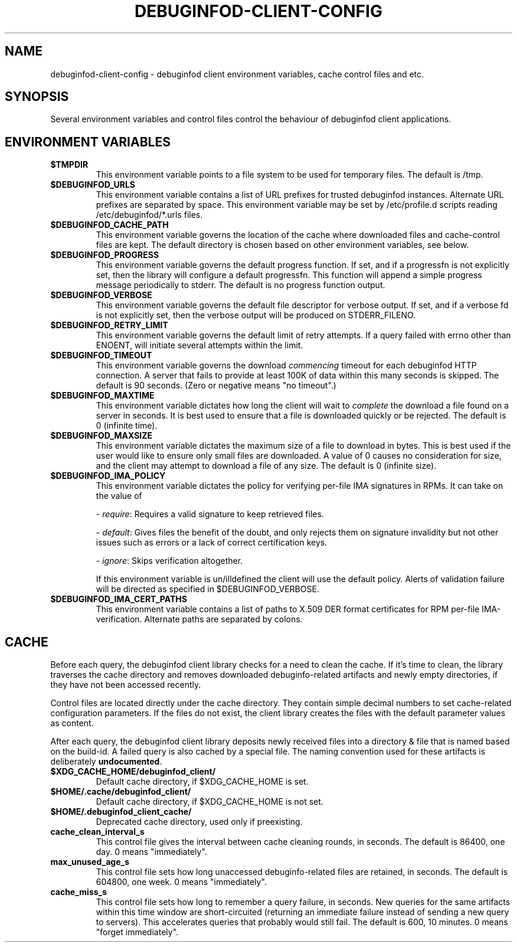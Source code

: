 '\"! tbl | nroff \-man
'\" t macro stdmacro
.if \n(zZ=1 .ig zZ

.TH DEBUGINFOD-CLIENT-CONFIG 7
.SH NAME
debuginfod-client-config \- debuginfod client environment variables, cache control files and etc.

.SH SYNOPSIS
Several environment variables and control files control the behaviour of debuginfod client applications.

.\" The preceding section permits this man page to be viewed as if self-contained.
.zZ
.\" The following section (only) gets included into other man pages via .so


.SH ENVIRONMENT VARIABLES
.TP
.B $TMPDIR
This environment variable points to a file system to be used for
temporary files.  The default is /tmp.

.TP
.B $DEBUGINFOD_URLS
This environment variable contains a list of URL prefixes for trusted
debuginfod instances.  Alternate URL prefixes are separated by space.
This environment variable may be set by /etc/profile.d scripts
reading /etc/debuginfod/*.urls files.

.TP
.B $DEBUGINFOD_CACHE_PATH
This environment variable governs the location of the cache where
downloaded files and cache-control files are kept.  The default
directory is chosen based on other environment variables, see below.

.TP
.B $DEBUGINFOD_PROGRESS
This environment variable governs the default progress function.  If
set, and if a progressfn is not explicitly set, then the library will
configure a default progressfn.  This function will append a simple
progress message periodically to stderr.  The default is no progress
function output.

.TP
.B $DEBUGINFOD_VERBOSE
This environment variable governs the default file descriptor for
verbose output.  If set, and if a verbose fd is not explicitly set,
then the verbose output will be produced on STDERR_FILENO.

.TP
.B $DEBUGINFOD_RETRY_LIMIT
This environment variable governs the default limit of retry attempts. If a
query failed with errno other than ENOENT, will initiate several attempts
within the limit.

.TP
.B $DEBUGINFOD_TIMEOUT
This environment variable governs the download \fIcommencing\fP
timeout for each debuginfod HTTP connection.  A server that fails to
provide at least 100K of data within this many seconds is skipped. The
default is 90 seconds.  (Zero or negative means "no timeout".)

.TP
.B $DEBUGINFOD_MAXTIME
This environment variable dictates how long the client will wait to
\fIcomplete\fP the download a file found on a server in seconds. It is best
used to ensure that a file is downloaded quickly or be rejected. The
default is 0 (infinite time).

.TP
.B $DEBUGINFOD_MAXSIZE
This environment variable dictates the maximum size of a file to
download in bytes. This is best used if the user would like to ensure
only small files are downloaded. A value of 0 causes no consideration
for size, and the client may attempt to download a file of any size.
The default is 0 (infinite size).

.TP
.B $DEBUGINFOD_IMA_POLICY
This environment variable dictates the policy for verifying per-file
IMA signatures in RPMs. It can take on the value of 
.IP
- \fIrequire\fP: Requires a valid signature to keep retrieved files.
.IP
- \fIdefault\fP: Gives files the benefit of the doubt, and only rejects
them on signature invalidity but not other issues such as errors
or a lack of correct certification keys.
.IP
- \fIignore\fP:  Skips verification altogether. 
.IP
If this environment variable is un/illdefined
the client will use the default policy. Alerts of 
validation failure will be directed as specified 
in $DEBUGINFOD_VERBOSE.

.TP
.B $DEBUGINFOD_IMA_CERT_PATHS
This environment variable contains a list of paths to X.509 DER format certificates
for RPM per-file IMA-verification. Alternate paths are separated by colons.

.SH CACHE

Before each query, the debuginfod client library checks for a need to
clean the cache.  If it's time to clean, the library traverses the
cache directory and removes downloaded debuginfo-related artifacts and
newly empty directories, if they have not been accessed recently.

Control files are located directly under the cache directory.  They
contain simple decimal numbers to set cache-related configuration
parameters.  If the files do not exist, the client library creates the
files with the default parameter values as content.

After each query, the debuginfod client library deposits newly
received files into a directory & file that is named based on the
build-id.  A failed query is also cached by a special file.  The
naming convention used for these artifacts is deliberately
\fBundocumented\fP.

.TP
.B $XDG_CACHE_HOME/debuginfod_client/
Default cache directory, if $XDG_CACHE_HOME is set.
.PD

.TP
.B $HOME/.cache/debuginfod_client/
Default cache directory, if $XDG_CACHE_HOME is not set.
.PD

.TP
.B $HOME/.debuginfod_client_cache/
Deprecated cache directory, used only if preexisting.
.PD

.TP
.B cache_clean_interval_s
This control file gives the interval between cache cleaning rounds, in
seconds.  The default is 86400, one day.  0 means "immediately".

.TP
.B max_unused_age_s
This control file sets how long unaccessed debuginfo-related files
are retained, in seconds.  The default is 604800, one week.  0 means
"immediately".

.TP
.B cache_miss_s
This control file sets how long to remember a query failure, in
seconds.  New queries for the same artifacts within this time window
are short-circuited (returning an immediate failure instead of sending
a new query to servers).  This accelerates queries that probably would
still fail.  The default is 600, 10 minutes.  0 means "forget
immediately".
